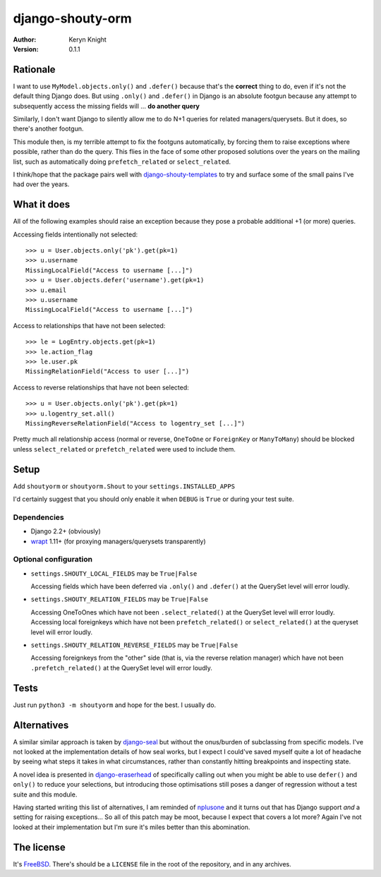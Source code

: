 django-shouty-orm
=================

:author: Keryn Knight
:version: 0.1.1

Rationale
---------

I want to use ``MyModel.objects.only()`` and ``.defer()`` because that's the
**correct** thing to do, even if it's not the default thing Django does. But
using ``.only()`` and ``.defer()`` in Django is an absolute footgun because any
attempt to subsequently access the missing fields will ... **do another query**

Similarly, I don't want Django to silently allow me to do N+1 queries for related
managers/querysets. But it does, so there's another footgun.

This module then, is my terrible attempt to fix the footguns automatically, by
forcing them to raise exceptions where possible, rather than do the query. This
flies in the face of some other proposed solutions over the years on the mailing list,
such as automatically doing  ``prefetch_related`` or ``select_related``.

I think/hope that the package pairs well with `django-shouty-templates`_ to try
and surface some of the small pains I've had over the years.

What it does
------------

All of the following examples should raise an exception because they pose a probable
additional +1 (or more) queries.

Accessing fields intentionally not selected::

    >>> u = User.objects.only('pk').get(pk=1)
    >>> u.username
    MissingLocalField("Access to username [...]")
    >>> u = User.objects.defer('username').get(pk=1)
    >>> u.email
    >>> u.username
    MissingLocalField("Access to username [...]")

Access to relationships that have not been selected::

    >>> le = LogEntry.objects.get(pk=1)
    >>> le.action_flag
    >>> le.user.pk
    MissingRelationField("Access to user [...]")

Access to reverse relationships that have not been selected::

    >>> u = User.objects.only('pk').get(pk=1)
    >>> u.logentry_set.all()
    MissingReverseRelationField("Access to logentry_set [...]")

Pretty much all relationship access (normal or reverse, ``OneToOne`` or
``ForeignKey`` or ``ManyToMany``) should be blocked unless ``select_related`` or
``prefetch_related`` were used to include them.

Setup
-----

Add ``shoutyorm`` or ``shoutyorm.Shout`` to your ``settings.INSTALLED_APPS``

I'd certainly suggest that you should only enable it when ``DEBUG`` is ``True`` or
during your test suite.

Dependencies
^^^^^^^^^^^^

- Django 2.2+ (obviously)
- `wrapt`_ 1.11+ (for proxying managers/querysets transparently)


Optional configuration
^^^^^^^^^^^^^^^^^^^^^^


- ``settings.SHOUTY_LOCAL_FIELDS`` may be ``True|False``

  Accessing fields which have been deferred via ``.only()`` and ``.defer()`` at the
  QuerySet level will error loudly.
- ``settings.SHOUTY_RELATION_FIELDS`` may be ``True|False``

  Accessing OneToOnes which have not been ``.select_related()`` at the QuerySet
  level will error loudly.
  Accessing local foreignkeys which have not been ``prefetch_related()`` or
  ``select_related()`` at the queryset level will error loudly.
- ``settings.SHOUTY_RELATION_REVERSE_FIELDS`` may be ``True|False``

  Accessing foreignkeys from the "other" side (that is, via the reverse relation
  manager) which have not been ``.prefetch_related()`` at the QuerySet level will error loudly.

Tests
-----

Just run ``python3 -m shoutyorm`` and hope for the best. I usually do.


Alternatives
------------

A similar similar approach is taken by `django-seal`_ but without the
onus/burden of subclassing from specific models. I've not looked at the
implementation details of how seal works, but I expect I could've saved myself
quite a lot of headache by seeing what steps it takes in what circumstances,
rather than constantly hitting breakpoints and inspecting state.

A novel idea is presented in `django-eraserhead`_ of specifically calling out
when you might be able to use ``defer()`` and ``only()`` to reduce your selections,
but introducing those optimisations still poses a danger of regression without a
test suite and this module.

Having started writing this list of alternatives, I am reminded of `nplusone`_
and it turns out that has Django support *and* a setting for raising exceptions...
So all of this patch may be moot, because I expect that covers a lot more? Again
I've not looked at their implementation but I'm sure it's miles better than this
abomination.


The license
-----------

It's `FreeBSD`_. There's should be a ``LICENSE`` file in the root of the repository, and in any archives.

.. _FreeBSD: http://en.wikipedia.org/wiki/BSD_licenses#2-clause_license_.28.22Simplified_BSD_License.22_or_.22FreeBSD_License.22.29
.. _django-seal: https://github.com/charettes/django-seal
.. _django-eraserhead: https://github.com/dizballanze/django-eraserhead
.. _nplusone: https://github.com/jmcarp/nplusone
.. _django-shouty-templates: https://github.com/kezabelle/django-shouty-templates
.. _wrapt: https://wrapt.readthedocs.io/en/latest/index.html
